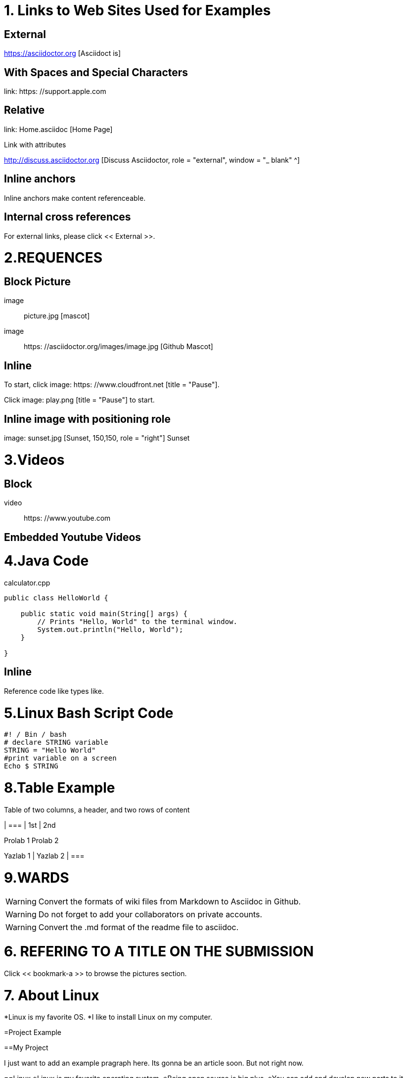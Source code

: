 
= 1. Links to Web Sites Used for Examples

== External

https://asciidoctor.org [Asciidoct is]

== With Spaces and Special Characters

link: https: //support.apple.com

== Relative

link: Home.asciidoc [Home Page]

Link with attributes

http://discuss.asciidoctor.org [Discuss Asciidoctor, role = "external", window = "_ blank" ^]

== Inline anchors

Inline anchors make content referenceable. [[Bookmark-a]]

== Internal cross references

For external links, please click << External >>.

= 2.REQUENCES [[bookmark-a]]

== Block Picture

image :: picture.jpg [mascot]

image :: https: //asciidoctor.org/images/image.jpg [Github Mascot]

== Inline

To start, click image: https: //www.cloudfront.net [title = "Pause"].

Click image: play.png [title = "Pause"] to start.

== Inline image with positioning role

image: sunset.jpg [Sunset, 150,150, role = "right"] Sunset

= 3.Videos

== Block

video :: https: //www.youtube.com

== Embedded Youtube Videos

= 4.Java Code

.calculator.cpp
[Source, Java]
----
public class HelloWorld {

    public static void main(String[] args) {
        // Prints "Hello, World" to the terminal window.
        System.out.println("Hello, World");
    }

}
----

== Inline

Reference code like types like.


= 5.Linux Bash Script Code

[Source, bash]
----
#! / Bin / bash
# declare STRING variable
STRING = "Hello World"
#print variable on a screen
Echo $ STRING
----

= 8.Table Example

Table of two columns, a header, and two rows of content

[% Header, cols = 2 *]
| ===
| 1st
| 2nd

Prolab 1
Prolab 2

Yazlab 1
| Yazlab 2
| ===

= 9.WARDS

[WARNING]
====
Convert the formats of wiki files from Markdown to Asciidoc in Github.
====

[WARNING]
====
Do not forget to add your collaborators on private accounts.
====

[WARNING]
====
Convert the .md format of the readme file to asciidoc.
====

= 6. REFERING TO A TITLE ON THE SUBMISSION

[MEDICINE]
====
Click << bookmark-a >> to browse the pictures section.
====

= 7. About Linux
*Linux is my favorite OS.
*I like to install Linux on my computer.

=Project Example

==My Project

I just want to add an example pragraph here. Its gonna be an article soon. But not right now.

==Linux
*Linux is my favorite operating system.
*Being open source is big plus.
*You can add and develop new parts to it.

====

TIP: Linux is an shell actually

====

----
Linux is an shell actually
----
